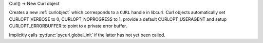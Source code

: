 Curl() -> New Curl object

Creates a new :ref:`curlobject` which corresponds to a
``CURL`` handle in libcurl. Curl objects automatically set
CURLOPT_VERBOSE to 0, CURLOPT_NOPROGRESS to 1, provide a default
CURLOPT_USERAGENT and setup CURLOPT_ERRORBUFFER to point to a
private error buffer.

Implicitly calls :py:func:`pycurl.global_init` if the latter has not yet been called.
